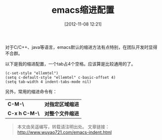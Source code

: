 #+BLOG: wuyao721
#+POSTID: 12
#+DATE: [2012-11-08 12:21]
#+OPTIONS: toc:nil num:nil todo:nil pri:nil tags:nil ^:nil TeX:nil
#+CATEGORY: 
#+PERMALINK: emacs-indent
#+TAGS: emacs
#+LaTeX_CLASS: cjk-article
#+DESCRIPTION:
#+TITLE: emacs缩进配置

对于C/C++、java等语言，emacs默认的缩进方法有点特别，在团队开发时显得不合群。

以下是我的缩进配置，一个tab占4个空格。应该算是比较通用的了。

: (c-set-style "ellemtel")
: (setq c-default-style "ellemtel" c-basic-offset 4)
: (setq tab-width 4 indent-tabs-mode nil)

另外，常用的缩进命令有：
 | *C-M-\*       | *对指定区域缩进* |
 | *C-x h C-M-\* | *对整个文件缩进* |

#+begin_quote
本文由吴遥编写，转载请注明出处。
文章链接：[[http://www.wuyao721.com/emacs-indent.html]]
#+end_quote
